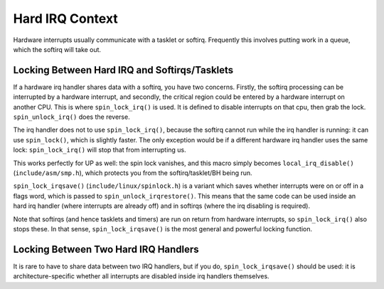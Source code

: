 .. -*- coding: utf-8; mode: rst -*-

.. _hardirq-context:

****************
Hard IRQ Context
****************

Hardware interrupts usually communicate with a tasklet or softirq.
Frequently this involves putting work in a queue, which the softirq will
take out.


.. _hardirq-softirq:

Locking Between Hard IRQ and Softirqs/Tasklets
==============================================

If a hardware irq handler shares data with a softirq, you have two
concerns. Firstly, the softirq processing can be interrupted by a
hardware interrupt, and secondly, the critical region could be entered
by a hardware interrupt on another CPU. This is where
``spin_lock_irq()`` is used. It is defined to disable interrupts on that
cpu, then grab the lock. ``spin_unlock_irq()`` does the reverse.

The irq handler does not to use ``spin_lock_irq()``, because the softirq
cannot run while the irq handler is running: it can use ``spin_lock()``,
which is slightly faster. The only exception would be if a different
hardware irq handler uses the same lock: ``spin_lock_irq()`` will stop
that from interrupting us.

This works perfectly for UP as well: the spin lock vanishes, and this
macro simply becomes ``local_irq_disable()`` (``include/asm/smp.h``),
which protects you from the softirq/tasklet/BH being run.

``spin_lock_irqsave()`` (``include/linux/spinlock.h``) is a variant
which saves whether interrupts were on or off in a flags word, which is
passed to ``spin_unlock_irqrestore()``. This means that the same code
can be used inside an hard irq handler (where interrupts are already
off) and in softirqs (where the irq disabling is required).

Note that softirqs (and hence tasklets and timers) are run on return
from hardware interrupts, so ``spin_lock_irq()`` also stops these. In
that sense, ``spin_lock_irqsave()`` is the most general and powerful
locking function.


.. _hardirq-hardirq:

Locking Between Two Hard IRQ Handlers
=====================================

It is rare to have to share data between two IRQ handlers, but if you
do, ``spin_lock_irqsave()`` should be used: it is architecture-specific
whether all interrupts are disabled inside irq handlers themselves.


.. ------------------------------------------------------------------------------
.. This file was automatically converted from DocBook-XML with the dbxml
.. library (https://github.com/return42/sphkerneldoc). The origin XML comes
.. from the linux kernel, refer to:
..
.. * https://github.com/torvalds/linux/tree/master/Documentation/DocBook
.. ------------------------------------------------------------------------------
